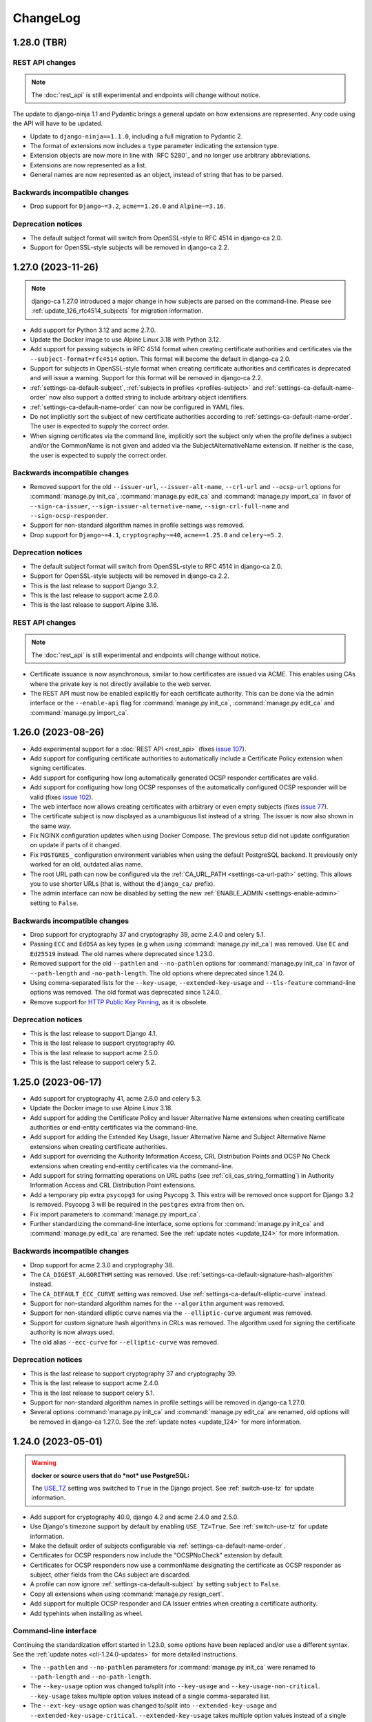 #########
ChangeLog
#########

.. _changelog-head:

.. _changelog-1.28.0:

************
1.28.0 (TBR)
************

REST API changes
================

.. NOTE:: The :doc:`rest_api` is still experimental and endpoints will change without notice.

The update to django-ninja 1.1 and Pydantic brings a general update on how extensions are represented. Any
code using the API will have to be updated.

* Update to ``django-ninja==1.1.0``, including a full migration to Pydantic 2.
* The format of extensions now includes a ``type`` parameter indicating the extension type.
* Extension objects are now more in line with `RFC 5280`_ and no longer use arbitrary abbreviations.
* Extensions are now represented as a list.
* General names are now represented as an object, instead of string that has to be parsed.

Backwards incompatible changes
==============================

* Drop support for ``Django~=3.2``, ``acme==1.26.0`` and ``Alpine~=3.16``.

Deprecation notices
===================

* The default subject format will switch from OpenSSL-style to RFC 4514 in django-ca 2.0.
* Support for OpenSSL-style subjects will be removed in django-ca 2.2.

.. _changelog-1.27.0:

*******************
1.27.0 (2023-11-26)
*******************

.. NOTE::

   django-ca 1.27.0 introduced a major change in how subjects are parsed on the command-line. Please see
   :ref:`update_126_rfc4514_subjects` for migration information.

* Add support for Python 3.12 and acme 2.7.0.
* Update the Docker image to use Alpine Linux 3.18 with Python 3.12.
* Add support for passing subjects in RFC 4514 format when creating certificate authorities and certificates
  via the ``--subject-format=rfc4514`` option. This format will become the default in django-ca 2.0.
* Support for subjects in OpenSSL-style format when creating certificate authorities and certificates is
  deprecated and will issue a warning. Support for this format will be removed in django-ca 2.2.
* :ref:`settings-ca-default-subject`, :ref:`subjects in profiles <profiles-subject>` and
  :ref:`settings-ca-default-name-order` now also support a dotted string to include arbitrary object
  identifiers.
* :ref:`settings-ca-default-name-order` can now be configured in YAML files.
* Do not implicitly sort the subject of new certificate authorities according to
  :ref:`settings-ca-default-name-order`. The user is expected to supply the correct order.
* When signing certificates via the command line, implicitly sort the subject only when the profile defines a
  subject and/or the CommonName is not given and added via the SubjectAlternativeName extension. If neither is
  the case, the user is expected to supply the correct order.

Backwards incompatible changes
==============================

* Removed support for the old ``--issuer-url``, ``--issuer-alt-name``, ``--crl-url`` and ``--ocsp-url``
  options for :command:`manage.py init_ca`, :command:`manage.py edit_ca` and :command:`manage.py import_ca` in
  favor of ``--sign-ca-issuer``, ``--sign-issuer-alternative-name``, ``--sign-crl-full-name`` and
  ``--sign-ocsp-responder``.
* Support for non-standard algorithm names in profile settings was removed.
* Drop support for ``Django~=4.1``, ``cryptography~=40``, ``acme==1.25.0`` and ``celery~=5.2``.

Deprecation notices
===================

* The default subject format will switch from OpenSSL-style to RFC 4514 in django-ca 2.0.
* Support for OpenSSL-style subjects will be removed in django-ca 2.2.
* This is the last release to support Django 3.2.
* This is the last release to support acme 2.6.0.
* This is the last release to support Alpine 3.16.

REST API changes
================

.. NOTE:: The :doc:`rest_api` is still experimental and endpoints will change without notice.

* Certificate issuance is now asynchronous, similar to how certificates are issued via ACME. This enables
  using CAs where the private key is not directly available to the web server.
* The REST API must now be enabled explicitly for each certificate authority. This can be done via the admin
  interface or the ``--enable-api`` flag for :command:`manage.py init_ca`, :command:`manage.py edit_ca` and
  :command:`manage.py import_ca`.

.. _changelog-1.26.0:

*******************
1.26.0 (2023-08-26)
*******************

* Add experimental support for a :doc:`REST API <rest_api>` (fixes `issue 107
  <https://github.com/mathiasertl/django-ca/issues/107>`_).
* Add support for configuring certificate authorities to automatically include a Certificate Policy extension
  when signing certificates.
* Add support for configuring how long automatically generated OCSP responder certificates are valid.
* Add support for configuring how long OCSP responses of the automatically configured OCSP responder will be
  valid (fixes `issue 102 <https://github.com/mathiasertl/django-ca/issues/102>`_).
* The web interface now allows creating certificates with arbitrary or even empty subjects (fixes `issue 77
  <https://github.com/mathiasertl/django-ca/issues/77>`_).
* The certificate subject is now displayed as a unambiguous list instead of a string. The issuer is now also
  shown in the same way.
* Fix NGINX configuration updates when using Docker Compose. The previous setup did not update configuration
  on update if parts of it changed.
* Fix ``POSTGRES_`` configuration environment variables when using the default PostgreSQL backend. It
  previously only worked for an old, outdated alias name.
* The root URL path can now be configured via the :ref:`CA_URL_PATH <settings-ca-url-path>` setting. This
  allows you to use shorter URLs (that is, without the ``django_ca/`` prefix).
* The admin interface can now be disabled by setting the new :ref:`ENABLE_ADMIN <settings-enable-admin>`
  setting to ``False``.

Backwards incompatible changes
==============================

* Drop support for cryptography 37 and cryptography 39, acme 2.4.0 and celery 5.1.
* Passing ``ECC`` and ``EdDSA`` as key types (e.g when using :command:`manage.py init_ca`) was removed. Use
  ``EC`` and ``Ed25519`` instead. The old names where deprecated since 1.23.0.
* Removed support for the old ``--pathlen`` and ``--no-pathlen`` options for :command:`manage.py init_ca` in
  favor of ``--path-length`` and ``-no-path-length``. The old options where deprecated since 1.24.0.
* Using comma-separated lists for the ``--key-usage``, ``--extended-key-usage`` and ``--tls-feature``
  command-line options was removed. The old format was deprecated since 1.24.0.
* Remove support for `HTTP Public Key Pinning <https://en.wikipedia.org/wiki/HTTP_Public_Key_Pinning>`_, as it
  is obsolete.

Deprecation notices
===================

* This is the last release to support Django 4.1.
* This is the last release to support cryptography 40.
* This is the last release to support acme 2.5.0.
* This is the last release to support celery 5.2.

.. _changelog-1.25.0:

*******************
1.25.0 (2023-06-17)
*******************

* Add support for cryptography 41, acme 2.6.0 and celery 5.3.
* Update the Docker image to use Alpine Linux 3.18.
* Add support for adding the Certificate Policy and Issuer Alternative Name extensions when creating
  certificate authorities or end-entity certificates via the command-line.
* Add support for adding the Extended Key Usage, Issuer Alternative Name and Subject Alternative Name
  extensions when creating certificate authorities.
* Add support for overriding the Authority Information Access, CRL Distribution Points and OCSP No Check
  extensions when creating end-entity certificates via the command-line.
* Add support for string formatting operations on URL paths (see :ref:`cli_cas_string_formatting`) in
  Authority Information Access and CRL Distribution Point extensions.
* Add a temporary pip extra ``psycopg3`` for using Psycopg 3. This extra will be removed once support for
  Django 3.2 is removed. Psycopg 3 will be required in the ``postgres`` extra from then on.
* Fix import parameters to :command:`manage.py import_ca`.
* Further standardizing the command-line interface, some options for :command:`manage.py init_ca` and
  :command:`manage.py edit_ca` are renamed. See the :ref:`update notes <update_124>` for more information.

Backwards incompatible changes
==============================

* Drop support for acme 2.3.0 and cryptography 38.
* The ``CA_DIGEST_ALGORITHM`` setting was removed. Use :ref:`settings-ca-default-signature-hash-algorithm`
  instead.
* The ``CA_DEFAULT_ECC_CURVE`` setting was removed. Use :ref:`settings-ca-default-elliptic-curve` instead.
* Support for non-standard algorithm names for the ``--algorithm`` argument was removed.
* Support for non-standard elliptic curve names via the ``--elliptic-curve`` argument was removed.
* Support for custom signature hash algorithms in CRLs was removed. The algorithm used for signing the
  certificate authority is now always used.
* The old alias ``--ecc-curve`` for ``--elliptic-curve`` was removed.


Deprecation notices
===================

* This is the last release to support cryptography 37 and cryptography 39.
* This is the last release to support acme 2.4.0.
* This is the last release to support celery 5.1.
* Support for non-standard algorithm names in profile settings will be removed in django-ca 1.27.0.
* Several options :command:`manage.py init_ca` and :command:`manage.py edit_ca` are renamed, old options
  will be removed in django-ca 1.27.0. See the :ref:`update notes <update_124>` for more information.

.. _changelog-1.24.0:

*******************
1.24.0 (2023-05-01)
*******************

.. WARNING::

   **docker or source users that do *not* use PostgreSQL:**

   The `USE_TZ <https://docs.djangoproject.com/en/4.2/ref/settings/#std-setting-USE_TZ>`_ setting was
   switched to ``True`` in the Django project. See :ref:`switch-use-tz` for update information.

* Add support for cryptography 40.0, django 4.2 and acme 2.4.0 and 2.5.0.
* Use Django's timezone support by default by enabling ``USE_TZ=True``. See :ref:`switch-use-tz` for update
  information.
* Make the default order of subjects configurable via :ref:`settings-ca-default-name-order`.
* Certificates for OCSP responders now include the "OCSPNoCheck" extension by default.
* Certificates for OCSP responders now use a commonName designating the certificate as OCSP responder as
  subject, other fields from the CAs subject are discarded.
* A profile can now ignore :ref:`settings-ca-default-subject` by setting ``subject`` to ``False``.
* Copy all extensions when using :command:`manage.py resign_cert`.
* Add support for multiple OCSP responder and CA Issuer entries when creating a certificate authority.
* Add typehints when installing as wheel.

Command-line interface
======================

Continuing the standardization effort started in 1.23.0, some options have been replaced and/or use a
different syntax. See the :ref:`update notes <cli-1.24.0-updates>` for more detailed instructions.

* The ``--pathlen`` and ``--no-pathlen`` parameters for :command:`manage.py init_ca` were renamed to
  ``--path-length`` and ``--no-path-length``.
* The ``--key-usage`` option was changed to/split into ``--key-usage`` and ``--key-usage-non-critical``.
  ``--key-usage`` takes multiple option values instead of a single comma-separated list.
* The ``--ext-key-usage`` option was changed to/split into ``--extended-key-usage`` and
  ``--extended-key-usage-critical``. ``--extended-key-usage`` takes multiple option values instead of a single
  comma-separated list.
* The ``--tls-feature`` option was changed to/split into ``--tls-feature`` and ``--tls-feature-critical``.
  ``--tls-feature`` takes multiple option values instead of a single comma-separated list.
* Add support for specifying a custom Key Usage extension when using :command:`manage.py init_ca`.
* Add support for adding the Inhibit :spelling:word:`anyPolicy`, Policy Constraints and TLS feature extensions
  when using :command:`manage.py init_ca`.
* Add support for adding the OCSP No Check extension in when issuing certificates with :command:`manage.py
  sign_cert` or :command:`manage.py resign_cert`.
* Add support for specifying a date when the certificate was compromised when revoking a certificate with
  :command:`manage.py revoke_cert`.

Backwards incompatible changes
==============================

* The ``--ext-key-usage`` flag to :command:`manage.py sign_cert` was replaced with ``--extended-key-usage``.
* The critical flag for the Key Usage, Extended Key Usage and TLS Feature is now set with dedicated options,
  with the recommended value being the default. See above and the :ref:`update notes <cli-1.24.0-updates>` for
  details.
* The ``pre_issue_cert`` was removed. Use the :py:class:`~django_ca.signals.pre_sign_cert` signal instead.

Deprecation notices
===================

Removed in ``django-ca==1.25.0``:

* This is the last release to support acme 2.3.0 and cryptography 38.
* Support for the ``CA_DIGEST_ALGORITHM`` setting, use ``CA_DEFAULT_SIGNATURE_HASH_ALGORITHM`` instead.
* Support for the ``CA_DEFAULT_ECC_CURVE`` setting, use ``CA_DEFAULT_ELLIPTIC_CURVE`` instead.
* Support for non-standard algorithm names (e.g. ``sha512``, use ``SHA-512`` instead).
* Support for non-standard elliptic key curve names (e.g. ``SECP384R1``, use ``secp384r1`` instead).

Removed in ``django-ca==1.26.0``:

* Support for ``cryptography==39`` and ``acme==2.4.0`` (other versions may removed depending on release time).
* Support for using ``ECC`` and ``EdDSA`` as key type. Use ``EC`` and ``Ed25519`` instead.
* The ``--pathlen`` and ``--no-pathlen`` parameters to :command:`manage.py init_ca` will be removed. Use
  ``--path-length`` and ``--no-path-length`` instead.
* Support for comma-separated lists in ``--key-usage``, ``--extended-key-usage`` and ``--tls-feature``.
  Use lists instead (e.g. ``--key-usage keyAgreement keyEncipherment`` instead of
  ``--key usagekeyAgreement,keyEncipherment``.
* Support for non-standard TLS feature names "OCSPMustStaple" and "MultipleCertStatusRequest". Use
  ``status_request`` and ``status_request_v2`` instead.


.. _changelog-1.23.0:

*******************
1.23.0 (2023-02-18)
*******************

* Add support for cryptography 39.0.
* Add support for acme 2.2.0 and 2.3.0.
* Add support for Ed448 and Ed25519 based certificate authorities.
* Enable ACMEv2 support by default. ACMEv2 still needs to be enabled for every CA individually.
* The profile used when issuing certificates via ACMEv2 is now configurable by certificate authority. The
  default is the profile named in :ref:`settings-ca-default-profile` instead of the "server" profile.
* The ``CA_DIGEST_ALGORITHM`` setting is now called :ref:`settings-ca-default-signature-hash-algorithm`.
  Values must be a hash algorithm listed in :py:attr:`~django_ca.typehints.HashAlgorithms`.
* The default hash algorithm for certificate authorities with a DSA private key can now be configured using
  :ref:`settings-ca-default-dsa-signature-hash-algorithm`.
* The :ref:`settings-ca-crl-profiles` setting allows setting overriding parameters for automatically generated
  CRLs. This is not a new feature, but it is now documented.
* Use ``yaml.safe_load`` to load configuration files to protect against malicious configuration.
* OCSP keys now use the same signature hash algorithm as their certificate authority by default.
* CRLs are now signed with the same signature hash algorithm as their certificate authority by default.

Standardization
===============

A larger effort has been taken to use standard names for various parts of django-ca. Old option values are
supported for a few more releases, please refer to the deprecation notices below for how long they will be
supported.

* Elliptic Curve keys are now consistently referred to as "EC" instead of "ECC" and Ed25519 keys are now
  referred to as "Ed25519" instead of "EdDSA". This affects the ``--key-type`` parameter of
  :command:`manage.py init_ca` and other commands that generate private keys.
* The ``CA_DEFAULT_ECC_CURVE`` setting was renamed to ``CA_DEFAULT_ELLIPTIC_CURVE``.
* Hash algorithms are now referred to by their standard name, e.g. "SHA-512" instead of
  ":spelling:ignore:`sha512`". Please see :py:attr:`~django_ca.typehints.HashAlgorithms` for all supported
  algorithm names.

Bugfixes
========

* Fixed timestamps in CRLs if ``USE_TZ=False``. Previously, the local time as UTC was used, so freshly issued
  CRLs might not yet be valid depending on your systems timezone.
* Fixed the hash algorithm in OCSP responses. The same algorithm as in the request is now used, previously
  SHA1 was used (which happens to match the default algorithm used by OpenSSL). Some clients (e.g.
  :manpage:`openssl ocsp(1SSL)`) cannot determine the status of a certificate if a different hash is used.

Deprecation notices
===================

* This is the last release to support ``acme==2.1.0`` and ``acme==2.2.0``.
* Support for the ``CA_DIGEST_ALGORITHM`` setting will be removed in ``django-ca==1.25.0``. Use the
  :ref:`settings-ca-default-signature-hash-algorithm` setting instead.
* Support for the  ``CA_DEFAULT_ECC_CURVE`` setting will be removed in ``django-ca==1.25.0``. Use the
  :ref:`settings-ca-default-elliptic-curve` setting instead.
* Support for using ``ECC`` as key type will be removed ``django-ca==1.26.0``. Use ``EC`` instead.
* Support for using ``EdDSA`` as key type will be removed in ``django-ca==1.26.0``. Use ``Ed25519`` instead.
* Support for non-standard hash algorithm names (e.g. ``sha512`` instead of ``SHA-512`` will be removed in
  ``django-ca==1.25.0``. Use standard hash algorithm names instead (see
  :py:attr:`~django_ca.typehints.HashAlgorithms` for supported algorithms).
* Support for non-standard elliptic curve names (e.g. ``SECP256R1`` instead of ``secp256r1`` will be removed
  in ``django-ca==1.25.0``. Use standard elliptic curve names instead (see
  :py:attr:`~django_ca.constants.ELLIPTIC_CURVE_TYPES` for supported curves).
* The ``pre_issue_cert`` is will be removed in ``django_ca==1.24.0``. Use the new
  :py:class:`~django_ca.signals.pre_sign_cert` signal instead.
* The subject wrapper class ``django_ca.subject.Subject`` is will be removed in ``django-ca==1.24.0``.
* Extension wrapper classes in ``django_ca.extensions`` are will be removed in ``django_ca==1.24.0``.

Backwards incompatible changes
==============================

* Drop support for Python 3.7.
* Drop support for Django 4.0.
* Drop support for cryptography 36.0.
* Drop support for acme 1.27.0, 1.28.0 and 1.29.0, 1.30.0, 1.31.0 and 2.0.0.
* Drop support for Alpine 3.14 and 3.15.
* Remove the ``acme`` extra.
* :ref:`CA_DEFAULT_SUBJECT <settings-ca-default-subject>` must no longer be a dict. Use a list or tuple
  instead.

.. _changelog-1.22.0:

*******************
1.22.0 (2022-12-11)
*******************

.. WARNING::

   **docker-compose users:**

   * Update from 1.20 or earlier? See :ref:`the update notes <update_121-docker-compose>` to switch to named
     volumes.

* Add support for Python 3.11, Alpine 3.17, Django 4.1, cryptography 38.0 and acme 2.0.
* Support for MD5 and SHA1 hashes is removed, as they are no longer supported in upcoming releases of
  cryptography.
* New signals :py:class:`~django_ca.signals.pre_sign_cert` and :py:class:`~django_ca.signals.post_sign_cert`
  that receive the values as passed to the cryptography library.
* Add the ability to force inclusion/exclusion of the IssuingDistributionPoint extension in CRLs.
* Ensure that CRLs are regenerated periodically before the cache expires.
* Switch to the Django's `built in Redis cache <https://docs.djangoproject.com/en/4.1/topics/cache/#redis>`_
  in the docker compose setup.

Admin interface
===============

* Almost all extensions used in end entity certificates can now be modified when creating new certificates.
  The following additional extensions are now modifiable: Authority Information Access, CRL Distribution
  Points, Freshest CRL, Issuer Alternative Name, OCSP No Check and TLS Feature.

  **Limitations:**

  * The CRL Distribution Points and Freshest CRL extensions can only modify the first distribution point. If
    the selected profile defines more then one distribution point, they are added after the one from the admin
    interface.
  * The Certificate Policies extension cannot yet be modified. If the selected profile defines this extension,
    it is still added to the certificate.

* Initial values for the Authority Information Access, CRL Distribution Points and Issuer Alternative Name
  extensions are set based on information from the default certificate authority. Values may be masked by the
  default profile.
* Selecting a certificate authority will automatically update the Authority Information Access, CRL
  Distribution Points and Issuer Alternative Name extensions based on the configuration.
* Because the the user can now modify the extensions directly, the ``add_*`` directives for a profile now have
  no effect when issuing a certificate through the admin interface.

ACMEv2 support
==============

* Handle clients that do not send the ``termsOfService`` field during registration.
* Improve error handling when the CSR cannot be parsed.
* An ACME account is now considered usable if it never agreed to the terms of service *and* the certificate
  authority does not define any terms of service. Certain versions of certbot (at least version 1.31.0) never
  ask the user to agree to the terms of service if there are none to agree to.
* Allow clients to agree to the terms of service when updating the account.

Minor changes
=============

* The Docker image is now based on ``python:3.11-alpine3.17``.
* Access Descriptions in the Authority Information Access extension will now always order OCSP URLs before CA
  Issuers, inverting the previous behavior. The order of values does not matter in practice.

Backwards incompatible changes
==============================

* The docker-compose setup requires at least docker-compose 1.27.0.
* The docker-compose setup now uses Redis 7.
* Drop support for cryptography 35.0.
* Drop support for acme 1.23, 1.24, 1.25 and 1.26.
* Drop support for Celery 5.0.
* Require django-object-actions 4.0 or higher.
* Remove the ``--ca-crl`` parameter in ``manage.py dump_crl`` (this was a left
  over and has been marked as deprecated since 1.12.0).
* Drop ``django-redis-cache`` from the ``redis`` extra, as the project is abandoned. Please switch to the
  `built in redis cache <https://docs.djangoproject.com/en/4.1/topics/cache/#redis>`_ instead. If you still
  use Django 3.2, please manually install the backend.
* ``ExtendedKeyUsageOID.KERBEROS_CONSTRAINED_DELEGATION`` was removed, use the identical
  ``ExtendedKeyUsageOID.KERBEROS_PKINIT_KDC`` instead.

Deprecation notices
===================

* This is the last release to support for Python 3.7.
* This is the last release to support Django 4.0.
* This is the last release to support cryptography 36.0.
* This is the last release to support acme 1.27.0, 1.28.0 and 1.29.0, 1.30.0, 1.31.0 and 2.0.0.
* This is the last release to support Alpine 3.14 and 3.15.
* The ``acme`` extra will be removed in in the next release.
* The ``pre_issue_cert`` is deprecated and will be removed in ``django_ca==1.24.0``. Use the new
  :py:class:`~django_ca.signals.pre_sign_cert` signal instead.
* The subject wrapper class ``django_ca.subject.Subject`` is deprecated and will be removed in
  ``django-ca==1.24.0``.
* Extension wrapper classes in ``django_ca.extensions`` are deprecated and will be removed in
  ``django_ca==1.24.0``.

.. _changelog-1.21.0:

*******************
1.21.0 (2022-05-29)
*******************

.. WARNING::

   **docker-compose users:**

   * Update from 1.18 or earlier? See :ref:`the update notes <update_119>` or you might loose private keys!
   * Update from 1.20 or earlier? See :ref:`the update notes <update_121-docker-compose>` to switch to named
     volumes.

* Add support for cryptography 37.0 and Alpine Linux 3.16.
* Fix issuing certificates with multiple SubjectAlternativeNames (fixes `issue 86
  <https://github.com/mathiasertl/django-ca/issues/86>`_).
* Fix overriding the default certificate expiry in profiles (fixes `issue 87
  <https://github.com/mathiasertl/django-ca/issues/87>`_).
* Dependencies for ACMEv2 are now non-optional and the ``acme`` extra is now empty (and will be removed in
  ``django-ca==1.23.0``).
* Implement certificate revocation via ACMEv2.
* The :ref:`CA_DEFAULT_SUBJECT <settings-ca-default-subject>` setting should now be a tuple, not a
  dict. Support for using a ``dict`` will be removed in ``django-ca==1.23.0``.
* Add deployment checks (and document them in the quickstart guides) for configurations that don't use a
  shared cache subsystem (see also: `issue 85 <https://github.com/mathiasertl/django-ca/issues/85>`_).
* Fix generation of the SECRET_KEY setting when using docker and docker-compose.
* Document supported environment variables and improve general settings configuration in :doc:`settings`.
* Switch to named volumes in the docker-compose setup. Please see :ref:`update_121` for update instructions.
* Stop testing individual versions of `idna <https://pypi.org/project/idna/>`_. django-ca uses a minimal
  subset of basic functions that are unlikely to break.

Backwards incompatible changes
==============================

* Drop support for Django 2.2.
* Drop support for cryptography 3.3 and 3.4.
* Drop support for Alpine 3.12 and 3.13.

Deprecation notices
===================

* The ``acme`` extra will be removed in ``django-ca==1.23.0``.
* Support for using a dict for the :ref:`CA_DEFAULT_SUBJECT <settings-ca-default-subject>` setting will be
  removed in ``django-ca==1.23.0``.
* This is the last release to support cryptography 35.0.
* This is the last release to support Celery 5.0 (5.1+ is of course still supported).
* This is the last release to support acme 1.23, 1.24, 1.25 and 1.26.

.. _changelog-1.20.1:

*******************
1.20.1 (2022-01-29)
*******************

.. WARNING::

   **docker-compose users:** Update from 1.18 or earlier? See :ref:`the update notes <update_119>` or you
   might loose private keys!

This is a pseudo-release to add the docker-compose file for the 1.20.0 release, which was missing in said
release. There are no code changes otherwise. Thus no release artifacts (wheels, docker images etc) where
produced for this release.

* Add docker-compose file missing from the 1.20.0 release.
* Switch the default branch on GitHub to ``main``.

.. _changelog-1.20.0:

*******************
1.20.0 (2022-01-26)
*******************

.. WARNING::

   **docker-compose users:** Update from 1.18 or earlier? See :ref:`the update notes <update_119>` or you
   might loose private keys!

* Parsing and formatting of names now correctly escapes or quotes special characters.
* ``django_ca.utils.shlex_split()`` was renamed to :py:func:`~django_ca.utils.split_str`. The old name will be
  removed in ``django_ca==1.22``.
* Require a CommonName when generating a CA instead of implicitly setting the human-readable name if no
  CommonName was given.
* Add support for cryptography 36.0.0.
* Add support for Alpine 3.15.
* Make log level and message format more easily configurable with :ref:`LOG_LEVEL <settings-log-level>`,
  :ref:`LIBRARY_LOG_LEVEL <settings-library-log-level>` and :ref:`LOG_FORMAT <settings-log-format>`.
* Drop ``pytz`` as dependency (and use :py:class:`python:datetime.timezone` directly).
* Add mdlDS and mdlJWS X509 extensions for support
  `mobile Driver Licence <https://en.wikipedia.org/wiki/Mobile_driver%27s_license>`_.
* Reworked :doc:`installation instructions <install>` to link to a set of quickstart guides dedicated to each
  installation option.
* Add ``--bundle`` option to ``manage.py sign_cert`` to allow writing the whole certificate bundle.

ACMEv2 support
==============

ACMEv2 support will be included and enabled by default starting with ``django-ca==1.22``. You will still have
to enable the ACMEv2 interface for each CA that should provide one. The documentation has been updated to
assume that you want to enable ACMEv2 support.

* Add support for updating an accounts email address.
* Add support for deactivating ACME accounts.
* Fix issuing certificates if ``settings.USE_TZ=True`` (fixes `issue 82
  <https://github.com/mathiasertl/django-ca/issues/82>`_).
* Fix issuing certificates for root CAs (fixes `issue 83
  <https://github.com/mathiasertl/django-ca/issues/83>`).

Docker and docker-compose
=========================

* Update Docker image to be based on Alpine 3.15.
* Update to PostgreSQL 14 when using docker-compose.
* Do not expose ports of internal daemons when using docker-compose.

Backwards incompatible changes
==============================

* Drop support for Python 3.6.
* Drop support for Django 3.1.
* Drop support for idna 2.8, 3.0 and 3.1.
* Removed the ``manage.py dump_ocsp_index`` command.
* Remove the ``--csr-format`` parameter to ``manage.py sign_cert`` (deprecated since 1.18.0).
* ``django_ca.utils.parse_csr()`` has been removed (deprecated since 1.18.0).


Deprecation notices
===================

* This is the last release to support Django 2.2.
* This is the last release to support cryptography 3.3 and 3.4.
* This is the last release to support Alpine 3.12 and 3.13.

.. _changelog-1.19.1:

*******************
1.19.1 (2021-12-19)
*******************

* Fix "missing" migration in when using django-ca as a standalone app (fixes `issue 79
  <https://github.com/mathiasertl/django-ca/issues/79>`_).
* Add support for cryptography 36.0 and Django 4.0.

.. _changelog-1.19.0:

*******************
1.19.0 (2021-10-09)
*******************

.. WARNING::

   **docker-compose users:** See :ref:`the update notes <update_119>` or you might loose private keys!

* Implement DNS-01 validation for ACMEv2. Note that ACMEv2 support is still experimental and disabled by
  default.
* Support rendering distinguished names with any NameOID known to cryptography.
* Support creating certificates with a subject containing a ``dnQualifier``, ``PC``, ``DC``, ``title``,
  ``uid`` and ``serialNumber``.
* Only fetch expected number of bytes when validating ACME challenges via HTTP to prevent DOS attacks.
* Ensure that a certificates ``issuer`` always matches the ``subject`` from the CA that signed it.
* Fix ``manage.py regenerate_ocsp_key`` with celery enabled.
* Fix parsing of ASN.1 OtherNames from the command line. Previously, ``UTF8`` strings where not DER encoded.
* Fix ACMEv2 paths in NGINX configuration included in Docker images.
* Include a healthcheck script for uWSGI in the Docker image. Because the image is also shared for the
  Celery worker, it is not enabled by default, but the docker-compose configuration enables it.
* Add support for creating certificates with Boolean, Null, Integer, UniversalString, IA5String,
  GeneralizedTime and UTCTime values in the format described in :manpage:`ASN1_GENERATE_NCONF(3SSL)`.
* Preliminary support for OpenSSH CAs via ``EdDSA`` keys.
* The Docker image is now based on ``python:3.10-alpine3.14``.
* Add support for Python 3.10.
* Add support for cryptography 35.0.0.
* Add support for idna 3.0, 3.1 and 3.2.

Backwards incompatible changes
==============================

* Drop support for cryptography 3.0, 3.1 and 3.2.
* Remove support for configuring absolute paths for manually configured :py:class:`django_ca.views.OCSPView`.
  This functionality was officially supposed to be removed in django-ca 1.14.0.

Minor non-functional changes
============================

* The whole source code is now type hinted.
* Consistently use f-strings for faster string formatting.
* Documentation is now always generated in nitpicky mode and with warnings turned into errors.
* Remove the now redundant ``html-check`` target for documentation generation.

Deprecation notices
===================

* This is the last release to support Python 3.6.
* This is the last release to support Django 3.1.
* This is the last release to support ``idna<=3.1``.
* The ``issuer_name`` field in a profile is deprecated and no longer has any effect. The parameter will be
  removed in django-ca 1.22.

.. _changelog-1.18.0:

*******************
1.18.0 (2021-05-15)
*******************

* Add support for Django 3.2.
* Prevent auto-completion of the CA password field in the admin interface.
* Improve CSR validation when using the admin interface.
* Check permissions when resigning certificates.
* Require the ``change certificate`` permission when revoking certificates.
* Preselect profile of original certificate when resigning certificates.
* Make sure that operators for OrderedSetExtension always return an instance of the implementing class, not of
  the base class.
* Certificate bundles now always end with a newline, as normal bundles do.
* Add setuptools extras for ``mysql`` and ``postgres``.
* Add MySQL support for the Docker image.

Backwards incompatible changes
==============================

* Don't load configuration from ``localsettings.py`` (deprecated since ``1.15.0``).
* The ``x509`` property and ``dump_certificate()`` where removed from
  :py:class:`~django_ca.models.CertificateAuthority` and :py:class:`~django_ca.models.Certificate`:

  * To access a string-encoded PEM use ``obj.pub.pem`` (was: ``obj.x509``).
  * To update an instance with a certificate use :py:func:`~django_ca.models.X509CertMixin.update_certificate`
    (was: ``obj.x509 = ...``).
  * Use ``obj.pub.pem`` or ``obj.pub.der`` to get an encoded certificate (was: ``obj.dump_certificate()``).

* Drop support for Django 3.0.
* Drop support for cryptography 2.8 and 2.9.
* Drop support for Celery 4.3 and 4.4.
* Drop support for idna 2.9.

Python API
==========

* Store certificates and CSRs as bytes to improve access speed.

Linting and continuous integration
==================================

* Use `GitHub Actions <https://github.com/features/actions>`_ instead of Travis.
* Use :file:`pyproject.toml` for all tools that support it.
* Code is now formatted with `black <https://github.com/psf/black>`_.
* Code is now linted using `pylint <https://www.pylint.org/>`_.
* Code is now fully type-hinted and type safe according to `mypy <https://mypy.readthedocs.io/>`_. This
  requires the upcoming release of cryptography (current: 3.4).
* Documentation is now cleaned with `doc8 <https://github.com/PyCQA/doc8>`_.
* Documentation is now spell-checked using `sphinxcontrib.spelling
  <https://sphinxcontrib-spelling.readthedocs.io/en/latest/index.html>`_.

Deprecation notices
===================

* This is the last release to support cryptography 3.0, 3.1 and 3.2.
* Passing a ``str`` or ``bytes`` to :py:func:`~django_ca.managers.CertificateManager.create_cert` will be
  removed in django-ca 1.20.0.
* Passing a ``str`` as an algorithm in :py:func:`~django_ca.models.CertificateAuthority.get_crl`,
  :py:func:`~django_ca.profiles.Profile.create_cert` is deprecated and will no longer work in django-ca
  1.20.0. Pass a :py:class:`~cg:cryptography.hazmat.primitives.hashes.HashAlgorithm` instance instead.
* ``django_ca.utils.parse_csr()`` is no longer useful and will be removed in django-ca 1.20.0.
* Creating an index for running an OCSP responder with :manpage:`openssl-ocsp(1SSL)` is deprecated and will be
  removed in django-ca 1.20.0. The man page explicitly states it "is only useful for test and demonstration
  purposes", and we can solidly run our own responders by now.

.. _changelog-1.17.3:

*******************
1.17.3 (2021-03-14)
*******************

* Use Alpine 3.13 and Python 3.9 in the Docker image.
* Include templates in installations via pip (fixes `issue 72
  <https://github.com/mathiasertl/django-ca/issues/72>`_)

.. _changelog-1.17.2:

*******************
1.17.2 (2021-02-19)
*******************

* Update for compatibility with cryptography 3.4.
* Add support for Alpine 3.13.
* Due to cryptography requiring a relatively new version of Rust, support for Alpine<3.12 is dropped.

.. _changelog-1.17.1:

*******************
1.17.1 (2021-01-12)
*******************

* Bugfix release for 1.17.0 to address packaging issues for wheels (when installed with ``pip install``).
* Include acme submodule (fixes `issue 67 <https://github.com/mathiasertl/django-ca/issues/67>`_).
* Relax dependencies for josepy (fixes `issue 68 <https://github.com/mathiasertl/django-ca/issues/68>`_).
* Add tests in :file:`Dockerfile` to make sure that these issues cannot happen again.

.. _changelog-1.17.0:

*******************
1.17.0 (2020-12-30)
*******************

* New :ref:`CA_DEFAULT_CA <settings-ca-default-ca>` setting to consistently configure the CA used by default.
* Fix the ``--issuer-alt-name`` option for :command:`manage.py init_ca` and :command:`manage.py edit_ca`.
* Correctly handle IDNA domain names in URLs and certificates.
* **Preliminary** :doc:`acme` (disabled by default).
* CAs have new fields ``caa_identity``, ``website`` and ``terms_of_service``, which are used by ACME.
* Add support for Python 3.9.
* Add support for cryptography 3.1, 3.2 and 3.3.
* Start linting code with `pylint <https://www.pylint.org/>`_.
* Secure CSRF and session cookies using Django's ``SESSION_COOKIE_SECURE``, ``CSRF_COOKIE_HTTPONLY`` and
  ``CSRF_COOKIE_SECURE`` settings.

Docker (Compose)
================

* Add thorough :doc:`quickstart_docker_compose`.
* Collect static files on startup instead of during build. The latter causes problems with image updates.
* Make :command:`manage.py` available as the ``manage`` shortcut.
* Add several security related headers to the admin interface (CSP, etc).
* Include a template for a complete TLS configuration.

Backwards incompatible changes
==============================

* Drop support for Python 3.5.
* Drop support for cryptography 2.7.
* Drop support for Celery 4.2.
* Drop support for idna 2.8.

Deprecation notices
===================

* This is the last release to support Celery 4.3 and 4.4.
* This is the last release to support cryptography 2.8 and 2.9.
* This is the last release to support Django 3.0 (2.2 LTS will still be supported).
* This is the last release to support idna 2.9.
* This is the last release to support Alpine 3.10.

.. _changelog-1.16.1:

*******************
1.16.1 (2020-09-06)
*******************

* This is a bugfix release for 1.16.0 that mostly addresses CRL validation issues.
* Add support for cryptography 3.1.
* Fix OCSP, Issuer and CRL URLs for intermediate CAs that are not a *direct* child of a root CA.
* Fix AuthorityKeyIdentifier in CRLs for intermediate CAs
  (`issue 65 <https://github.com/mathiasertl/django-ca/issues/65>`_).
* Properly handle CommonNames which are not parsable as SubjectAlternativeName in admin interface
  (`issue 62 <https://github.com/mathiasertl/django-ca/issues/62>`_).
* Minor documentation updates (`issue 63 <https://github.com/mathiasertl/django-ca/issues/63>`_).
* Fix error in :command:`manage.py notify_expiring_certs` in non-timezone aware setups.
* Override terminal size when running test cases, otherwise the output of argparse depends on the
  terminal size, leading to test failures on large terminals.

.. _changelog-1.16.0:

*******************
1.16.0 (2020-08-15)
*******************

* Add support for cryptography 2.9 and 3.0.
* Add support for Django 3.1.
* The Docker image is now based on Alpine Linux 3.12.
* Update `redis` to version 6 and NGINX version 18 when using docker-compose
* Finally update Sphinx since `numpydoc#215 <https://github.com/numpy/numpydoc/issues/215#event-3371204027>`_
  is finally fixed.
* The profile used to generate the certificate is now stored in the database.
* It is no longer optional to select a profile in the admin interface when creating a certificate.
* Certificates have a new ``autogenerated`` boolean flag, which is ``True`` for automatically generated OCSP
  certificates.
* The admin interface will list only valid certificates and filter autogenerated certificates by default.

Backwards incompatible changes
==============================

* Drop support for Django 1.11 and 2.1.
* Drop support for Celery 4.0 and 4.1.
* Drop support for OpenSSL 1.1.0f and earlier. This affects Debian oldoldstable (Jessie), Ubuntu 16.04 and
  Alpine 3.8.
* ``Certificate.objects.init()`` and ``profiles.get_cert_profile_kwargs()`` were removed. Use
  :py:func:`Certificate.objects.create_cert() <django_ca.managers.CertificateManager.create_cert>` instead.

Deprecation notices
===================

* This is the last release to support Python 3.5.
* This is the last release to support cryptography 2.7.
* This is the last release to support Celery 4.2.
* This is the last release to support idna 2.8.
* The Django project included in this git repository will stop loading ``localsetttings.py`` files in
  ``django-ca>=1.18.0``.
* The format for the ``CA_PROFILES`` setting has changed in :ref:`1.14.0 <changelog-1.14.0>`. Support for the
  old format will be removed in ``django-ca==1.17.0``. Please see previous versions for migrations
  instructions.

.. _changelog-1.15.0:

*******************
1.15.0 (2020-01-11)
*******************

* Add support for Django 3.0.
* The Docker image is now based on Alpine Linux 3.11.
* The default project now supports configuring django-ca using YAML configuration files. Configuration using
  ``localsettings.py`` is now deprecated and will be removed in ``django-ca>=1.18.0``.
* Start supporting Celery tasks to allow running tasks in a distributed, asynchronous task queue. Some tasks
  will automatically be run with Celery if it is enabled. Celery is used automatically if installed, but can
  always be disabled by setting ``CA_USE_CELERY=False``.
* Drop dependency ``six`` (since we no longer support Python 2.7).
* Allow caching of CRLs via :command:`manage.py cache_crls`.
* The :command:`manage.py init_ca` command will now automatically cache CRLs and generate OCSP keys for the
  new CA.
* Support ``POSTGRES_*`` and ``MYSQL_*`` environment variables to configure database access credentials in the
  same way as the Docker images for PostgreSQL and MySQL do.
* There now are `setuptools extras
  <https://packaging.python.org/tutorials/installing-packages/#installing-setuptools-extras>`_ for ``redis``
  and ``celery``, so you can install all required dependencies at once.
* Add ``CA_PASSWORDS`` setting to allow you to set the passwords for CAs with encrypted private keys. This
  is required for automated tasks where the private key is required.
* Add ``CA_CRL_PROFILES`` setting to configure automatically generated CRLs. Note that this setting will
  likely be moved to a more general setting for automatic tasks in future releases.
* ``django_ca.extensions.AuthorityKeyIdentifier`` now also supports issuers and serials.
* :py:func:`~django_ca.utils.parse_general_name` now returns a :py:class:`~cg:cryptography.x509.GeneralName`
  unchanged, but throws an error if the name isn't a ``str`` otherwise.
* New class ``django_ca.utils.GeneralNameList`` for extensions that store a list of general names.
* Add support for the ``django_ca.extensions.FreshestCRL`` extension.
* Store CA private keys in the ``ca/`` subdirectory by default, the directory can be configured using
  ``manage.py init_ca --path=...``.

Backwards incompatible changes
==============================

* Drop support for Python 2.7.
* Drop support for cryptography 2.5 and 2.6.
* Drop support for Alpine 3.8 (because PostgreSQL and MySQL depend on LibreSSL).
* Removed the ``manage.py migrate_ca`` command. If you upgrade from before :ref:`1.12.0 <changelog-1.12.0>`,
  upgrade to :ref:`1.14.0 <changelog-1.14.0>` first and update the file storage setting.
* Removed the ``ca_crl`` setting in :py:class:`~django_ca.views.CertificateRevocationListView`, use ``scope``
  instead.

Docker
======

* Add a :ref:`docker-compose.yml <docker-compose>` file to quickly launch a complete service stack.
* Add support for Celery, MySQL, PostgreSQL and Redis.
* Change the working directory to ``/usr/src/django-ca/ca``, so :command:`manage.py` can now be invoked using
  ``python manage.py`` instead of ``python ca/manage.py``.
* Add a Celery startup script (``./celery.sh``).
* Add a NGINX configuration template at ``nginx/default.template``.
* Static files are now included in a "collected" form, so they don't have to collected on startup.
* Generate OCSP keys and cache CRLs on startup.
* Use `BuildKit <https://docs.docker.com/develop/develop-images/build_enhancements/>`__ to massively speed up
  the Docker image build.

Bugfixes
========

* Fix generation of CRLs and OCSP keys for CAs with a DSA private key.
* Fix storing an empty list of CRL URLs in some corner cases (when the function receives an empty list).
* Fix naming CAs via serial on the command line if the serial starts with a zero.
* Consistently style serials in a monospace font in admin interface.
* The ``ocsp`` profile used for OCSP keys no longer copies the CommonName (which is the same as in the CA) to
  to the SubjectAlternativeName extension. The CommonName is frequently a human-readable name in CAs.

Deprecation notices
===================

* This is the last release to support Django 1.11 and 2.1.
* The Django project included in this git repository will stop loading ``localsetttings.py`` files in
  ``django-ca>=1.18.0``.
* ``Certificate.objects.init()`` and ``get_cert_profile_kwargs()`` were deprecated in :ref:`1.14.0
  <changelog-1.14.0>` and will be removed in ``django-ca==1.16.0``. Use
  :py:func:`Certificate.objects.create_cert() <django_ca.managers.CertificateManager.create_cert>` instead.
* The format for the ``CA_PROFILES`` setting has changed in :ref:`1.14.0 <changelog-1.14.0>`. Support for the
  old format will be removed in ``django-ca==1.17.0``. Please see previous versions for migration
  instructions.

.. _changelog-1.14.0:

*******************
1.14.0 (2019-11-03)
*******************

* ``regenerate_ocsp_keys`` now has a quiet mode and only generates keys where the CA private key is available.
* Minor changes to make the release compatible with Django 3.0a1.
* Introduce a new, more flexible format for the The format of the :ref:`CA_PROFILES <settings-ca-profiles>`
  setting. The new :doc:`/profiles` page provides more information.
* New dependency: `six <https://pypi.org/project/six/>`_, since Django 3.0 no longer includes it.
* New dependency: `asn1crypto <https://pypi.org/project/asn1crypto/>`_, since cryptography no longer depends
  on it.
* Serials are now zero-padded when output so that the last element always consists of two characters.
* More consistently output serials with colons, use a monospace font in the admin interface.
* Fix profile selection in the admin interface.
* Fix display of values from CSR in the admin interface.
* Add a copy-button next to values from the CSR to enable easy copy/paste from the CSR.
* Test suite now includes Selenium tests for all JavaScript functionality.
* ``dev.py coverage`` can now output a text summary using ``--format=text``.

Backwards incompatible changes
==============================

* Drop support for cryptography 2.3 and 2.4.
* Drop support for idna 2.7.
* Extensions now always expect a dict or a cryptography extension as a value.  Anything else was unused in
  practice.
* ``django_ca.extensions.KeyUsage``, ``django_ca.extensions.ExtendedKeyUsage`` and
  ``django_ca.extensions.TLSFeature`` now behave like an ordered set and support all operators that a set
  does.
* Running an OCSP responder using ``oscrypto``/``ocspbuilder`` is no longer supported.

Extensions
==========

* ``django_ca.extensions.KeyUsage`` is now marked as critical by default.
* ``django_ca.extensions.ExtendedKeyUsage`` now supports the ``anyExtendedKeyUsage`` OID.

Deprecation notices
===================

* This is the last release to support Python 2.7.
* This is the last release to support cryptography 2.5 and 2.6.
* This is the last release to be tested with Alpine 3.7.
* This is the last release to support updating CA private keys to the filestorage API. :command:`manage.py
  migrate_ca` will be removed in the next release.
* This will be the last release to support the ``ca_crl`` setting in
  :py:class:`~django_ca.views.CertificateRevocationListView`.
* ``Certificate.objects.init()`` has been deprecated in favor of :py:func:`Certificate.objects.create_cert()
  <django_ca.managers.CertificateManager.create_cert>`.  The old method will be removed in
  ``django-ca==1.16``.
* ``get_cert_profile_kwargs()`` was only used by ``Certificate.objects.init()`` and will  thus also be removed
  in ``django-ca==1.16``.
* The old format for ``CA_PROFILES`` will be supported until ``django-ca==1.16``. Please see previous versions
  for migration instructions.

.. _changelog-1.13.0:

*******************
1.13.0 (2019-07-14)
*******************

* Add support for cryptography 2.7.
* Moved ``setup.py recreate_fixtures`` to ``recreate-fixtures.py``.
* Moved all other extra ``setup.py`` commands to ``dev.py`` to remove clutter.
* Move ``fab init_demo`` to ``dev.py init-demo``.
* Use OpenSSL instead of LibreSSL in :file:`Dockerfile` to enable testing for Alpine 3.7. The cryptography
  documentation also `suggests <https://cryptography.io/en/stable/installation/#alpine>`_ OpenSSL.
* The Fabric file has been removed.
* Remove the ``CA_PROVIDE_GENERIC_CRL`` setting, the default URL configuration now includes it.
* The Docker image is now based on Alpine Linux 3.10.
* **BACKWARDS INCOMPATIBLE:** Drop support for cryptography 2.2.
* **BACKWARDS INCOMPATIBLE:** Drop support for idna 2.6.

Deprecation Notices
===================

* This is the last release to support cryptography 2.3 and 2.4.
* This is the last release to support idna 2.7.
* This is the last release to support OCSP using ``oscrypto``/``ocspbuilder``.
* ``CertificateRevocationListView.ca_crl`` is deprecated in favor of the ``scope`` parameter. If you have set
  ``ca_crl=True`` just set ``scope="ca"`` instead.
* A new more extendable format for the :ref:`CA_PROFILES <settings-ca-profiles>` setting will be introduced in
  1.14.0. As a result, extensions will no longer support instantiation from lists or strings, so avoid usage
  wherever you can.

Extensions
==========

* Implement the ``django_ca.extensions.CRLDistributionPoints`` extension and
  ``django_ca.extensions.CertificatePolicies`` extension.
* Add the ``ipsecEndSystem``, ``ipsecTunnel`` and ``ipsecUser`` extended key usage types. These are actually
  very rare and only occur in the "TrustID Server A52" CA.
* Extensions now consistently serialize to dictionaries.

Command-line interface
======================

* The ``view_ca`` command will now display the full path to the private key, if possible.
* The ``migrate_ca`` command now has a ``--dry`` parameter and has a updated help texts.
* The new ``regenerate_ocsp_keys`` command allows you to automatically generate OCSP keys that are used by the
  new default OCSP views.

Python API
==========

* Add the ``root`` property to CAs and certificates returning the root Certificate Authority.
* ``django_ca.managers.CertificateManager.sign_cert()`` now also accepts a
  :py:class:`~cg:cryptography.x509.CertificateSigningRequest` as ``csr`` value.
* Add the ``issuer_url``, ``crl_url``, ``ocsp_url`` and ``issuer_alternative_name`` parameter to
  ``django_ca.managers.CertificateManager.sign_cert()`` to allow overriding or disabling the default
  values from the CA. This can also be used to pass extensions that do not just contain the URL using the
  ``extra_extensions`` parameter.
* Add the :py:func:`~django_ca.models.CertificateAuthority.get_crl` function to get a CRL for the CA.
* Add the :py:func:`~django_ca.models.CertificateAuthority.generate_ocsp_key` function to generate OCSP keys
  that are automatically picked up by the generic OCSP views.
* Both :py:class:`~django_ca.models.CertificateAuthority` and
  :py:class:`~django_ca.models.Certificate` now have a ``root`` property pointing to the Root CA.

OCSP
====

* The :ref:`CA_DEFAULT_HOSTNAME <settings-ca-default-hostname>` setting is now used to set generic OCSP URLs
  by default.
* The ``dump_ocsp_index`` management command now excludes certificates expired for more then a day or are not
  yet valid.

CRLs
====

* Issued CRLs now confirm to `RFC 5280`_:

  * Add the `CRL Number <https://tools.ietf.org/html/rfc5280.html#section-5.2.3>`_ extension.
  * Add the `Authority Key Identifier <https://tools.ietf.org/html/rfc5280.html#section-5.2.1>`_ extension.

* Add the `Issuing Distribution Point <https://tools.ietf.org/html/rfc5280.html#section-5.2.5>`_
  extension. This extension requires that you use cryptography>=2.5.
* Add support for setting an Invalidity Date (see `RFC 5280, 5.3.2
  <https://tools.ietf.org/html/rfc5280.html#section-5.3.2>`_) for CRLs, indicating when the certificate was
  compromised.
* CRL entries will no longer include a `Reason Code <https://tools.ietf.org/html/rfc5280#section-5.3.1>`_ if
  the reason is unspecified (recommended in RFC 5280).
* Expose an API for creating CRLs via :py:func:`CertificateAuthority.get_crl()
  <django_ca.models.CertificateAuthority.get_crl>`.

.. _changelog-1.12.0:

*******************
1.12.0 (2019-04-02)
*******************

* Fix traceback when a certificate that does not exist is viewed in the admin interface.
* Add support for cryptography 2.5 and 2.6.
* Start using `Django storage backends <https://docs.djangoproject.com/en/2.1/ref/files/storage/>`_ for files
  used by django-ca. This allows you to store files on a shared storage system (e.g. one from `django-storages
  <https://django-storages.readthedocs.io/>`_) to support a redundant setup.
* Add support for ``PrecertPoison`` and ``django_ca.extensions.OCSPNoCheck`` extensions.
* Implement the ``django_ca.extensions.PrecertificateSignedCertificateTimestamps`` extension, currently can
  only be used for reading existing certificates.
* Optimize PrecertificateSignedCertificateTimestamps in Django admin view.
* Make sure that all extensions are always hashable.
* Switch Docker image to `Alpine Linux 3.9 <https://www.alpinelinux.org/posts/Alpine-3.9.0-released.html>`_.
* **BACKWARDS INCOMPATIBLE:** Drop support for Python 3.4.
* **BACKWARDS INCOMPATIBLE:** Drop support for Django 2.0.
* **BACKWARDS INCOMPATIBLE:** Drop support for cryptography 2.1.
* **DEPRECATION NOTICE:** This is the last release to support cryptography 2.2.
* **DEPRECATION NOTICE:** This is the last release to support idna 2.6.

Django File storage API
=======================

**django-ca** now uses the `File storage API <https://docs.djangoproject.com/en/2.1/ref/files/storage/>`_ to
store CA private keys as well as files configured for OCSP views. This allows you to use different storage
backends (e.g. from `django-storages <https://django-storages.readthedocs.io/>`_) to store files on a
file system shared between different servers, e.g. to provide a redundant setup.

.. NOTE::

   The switch does require some manual intervention when upgrading. The old way of storing files is still
   supported and will continue to work until version 1.14. Please see previous versions for information on how
   to upgrade.

* Use file storage API for reading/writing private keys of CAs.
* Use file storage API for reading the responder key and certificate for OCSP.
* New settings :ref:`CA_FILE_STORAGE <settings-ca-file-storage>` and :ref:`CA_FILE_STORAGE_KWARGS
  <settings-ca-file-storage-kwargs>` to configure file storage.

OCSP
====

* Re-implement OCSP using cryptography, used only if cryptography>=2.4 is installed.
* ``django_ca.views.OCSPBaseView.responder_key`` may now also be a relative path to be used with the
  Django storage system.
* ``django_ca.views.OCSPBaseView.responder_cert`` may now also be a relative path to be used with the
  Django storage system.
* ``django_ca.views.OCSPBaseView.responder_cert`` may now also be a preloaded certificate. If you still use
  ``cryptography<2.4`` use a ``oscrypto.asymmetric.Certificate``, for newer versions you must use a
  :py:class:`cg:cryptography.x509.Certificate`.
* Fix log output string interpolation issue in OCSP responder.

.. _changelog-1.11.0:

*******************
1.11.0 (2018-12-29)
*******************

* Remove colons from CA private keys (fixes `#29 <https://github.com/mathiasertl/django-ca/issues/28>`_).
* Filenames for downloading certificates are based on the CommonName (fixes
  `#53 <https://github.com/mathiasertl/django-ca/issues/53>`_).
* Fix certificate bundle order (fixes `#55 <https://github.com/mathiasertl/django-ca/issues/55>`_).
* Management commands ``dump_ca`` and ``dump_cert`` can now dump whole certificate bundles.
* New setting :ref:`CA_DEFAULT_KEY_SIZE <settings-ca-default-key-size>` to configure the default key size
  for new CAs.
* Fix display of the NameConstraints extension in the admin interface.
* Further optimize the Docker image size (~235MB -> ~140MB).

Deprecation Notices
===================

This release will be the last release to support some software versions:

* This will be the last release that supports for Python 3.4
  (see `Status of Python branches <https://devguide.python.org/#status-of-python-branches>`_).
* This will be the last release that supports for Django 2.0
  (see `Supported Versions <https://www.djangoproject.com/download/#supported-versions>`_).
* This will be the last release that supports cryptography 2.1.

Python API
==========

* **BACKWARDS INCOMPATIBLE:** Renamed the ``subjectAltName`` parameter of
  ``Certificate.objects.init()`` to ``subject_alternative_name`` to be consistent with other extensions.
* Document how to use the ``name_constraints`` parameter in
  :py:meth:`CertificateAuthority.objects.init() <django_ca.managers.CertificateAuthorityManager.init>`
* Extensions can now always be passed as ``django_ca.extensions.base.Extension`` subclass or as any
  value accepted by the constructor of the specific class.
* Add ability to add any custom additional extension using the ``extra_extensions`` parameter.
* ``django_ca.subject.Subject`` now implements every ``dict`` method.
* The ``~django_ca.signals.pre_issue_cert`` signal will now receive normalized values.
* The ``~django_ca.signals.pre_issue_cert`` signal is only invoked after all parameters are verified.
* Implement the ``django_ca.extensions.AuthorityInformationAccess``,
  ``django_ca.extensions.BasicConstraints``, ``django_ca.extensions.IssuerAlternativeName``,
  ``django_ca.extensions.SubjectAlternativeName`` and ``django_ca.extensions.NameConstraints`` extensions.

Testing
=======

* Add cryptography 2.4.2 to the test-suite.
* Add the ``setup.py docker_test`` command to test the image using various alpine-based images.
* Test for certificates that are not yet valid.
* The child CA used for testing now contains more extensions.
* Freeze time in some test cases to avoid test failures when certificates eventually expire.
* Test some documentation pages, to make sure they are actually correct.

.. _changelog-1.10.0:

*******************
1.10.0 (2018-11-03)
*******************

* New dependency: `django-object-actions <https://github.com/crccheck/django-object-actions>`_.
* Add ability to resign existing certificates.
* Management command ``list_cas`` now optionally supports a tree view.
* Use more consistent naming for extensions throughout the code and documentation.
* Renamed the ``--tls-features`` option of the ``sign_cert`` command to ``--tls-feature``, in line with the
  actual name of the extension.
* Allow the ``TLSFeature`` extension in profiles.
* Add link in the admin interface to easily download certificate bundles.
* Support ECC private keys for new Certificate Authorities.
* Store CA private keys in the more secure `PKCS8 format
  <https://cryptography.io/en/latest/hazmat/primitives/asymmetric/serialization/#cryptography.hazmat.primitives.serialization.PrivateFormat.PKCS8>`_.
* The Certificate change view now has a second "Revoke" button as object action next to the "History" button.

Python API
==========

* Add the :doc:`Python API <python/intro>` as a fully supported interface to **django-ca**.
* New module ``django_ca.extensions`` to allow easy and consistent handling of X509 extensions.
* Fully document various member attributes of :py:class:`~django_ca.models.CertificateAuthority` and
  :py:class:`~django_ca.models.Certificate`, as well ``django_ca.subject.Subject`` and as all new Python code.
* The parameters for functions in :py:class:`~django_ca.managers.CertificateManager` and
  :py:meth:`~django_ca.managers.CertificateAuthorityManager.init` were cleaned up for consistent naming and so
  that a user no longer needs to use classes from the cryptography library. Parameters are now optional if
  default settings exist.
* Variable names have been renamed to be more consistent to make the code more readable.

Testing
=======

* Also test with Python 3.7.0.
* Add configuration for `tox <https://tox.readthedocs.io/en/latest/>`_.
* Speed up test-suite by using :py:meth:`~django:django.test.Client.force_login` and
  `PASSWORD_HASHERS <https://docs.djangoproject.com/en/dev/topics/testing/overview/#password-hashing>`_.
* Load keys and certs in for every test case instead for every class, improving test case isolation.
* Add two certificates that include all and no extensions at all respectively to be able to test edge cases
  more consistently and thoroughly.
* Add function ``cmd_e2e`` to call :command:`manage.py` scripts in a way that arguments are passed by argparse
  as if they where called from the command-line. This allows more complete testing including parsing
  command-line arguments.
* Error on any :py:mod:`python:warnings` coming from django-ca when running the test-suite.

.. _changelog-1.9.0:

******************
1.9.0 (2018-08-25)
******************

* Allow the creation of Certificates with multiple OUs in their subject (command-line only).
* Fix issues with handling CAs with a password on the command-line.
* Fix handling of certificates with no CommonName and/or no x509 extensions.
* Add support for displaying Signed Certificate Timestamps (SCT) Lists, as described in
  `RFC 6962, section 3.3 <https://tools.ietf.org/html/rfc6962#section-3.3>`_.
* Add limited support for displaying Certificate Policies, as described in
  `RFC 5280, section 4.2.14 <https://tools.ietf.org/html/rfc5280#section-4.2.1.4>`_ and
  `RFC 3647 <https://tools.ietf.org/html/rfc3647>`_.
* Correctly display extensions with an OID unknown to django-ca or even cryptography.
* Properly escape x509 extensions to prevent any injection attacks.
* Django 2.1 is now fully supported.
* Fix example command to generate a CSR (had a stray '/').
* Run test-suite with template debugging enabled to catch silently skipped template errors.

Docker
======

* Base the :doc:`Docker image <docker>` on ``python:3-alpine`` (instead of ``python:3``), yielding a much
  smaller image (~965MB -> ~235MB).
* Run complete test-suite in a separate build stage when building the image.
* Provide ``uwsgi.ini`` for fast deployments with the uWSGI protocol.
* Add support for passing additional parameters to uWSGI using the ``DJANGO_CA_UWSGI_PARAMS`` environment
  variable.
* Create user/group with a predefined UID/GID of 9000 to allow better sharing of containers.
* Add ``/usr/share/django-ca/`` as named volume, allowing a setup where an external web server serves static
  files.
* Add documentation on how to run the container in combination with an external web server.
* Add documentation on how to run the container as a different UID/GID.

.. _changelog-1.8.0:

******************
1.8.0 (2018-07-08)
******************

* Add :doc:`Django signals </signals>` to important events to let users add custom actions (such as email
  notifications etc.) to those events (fixes `#39 <https://github.com/mathiasertl/django-ca/issues/39>`_).
* Provide a Docker container for fast deployment of **django-ca**.
* Add the :ref:`CA_CUSTOM_APPS <settings-ca-custom-apps>` setting to let users that use **django-ca** as a
  :doc:`standalone project <quickstart_from_source>` add custom apps, e.g. to register signals.
* Make the ``otherName`` extension actually usable and tested (see `PR47
  <https://github.com/mathiasertl/django-ca/pull/47>`_)
* Add the ``smartcardLogon`` and ``msKDC`` extended key usage types. They are needed for some AD and OpenLDAP
  improvements (see `PR46 <https://github.com/mathiasertl/django-ca/pull/46>`_)
* Improve compatibility with newer ``idna`` versions (``".com"`` now also throws an error).
* Drop support for Django 1.8 and Django 1.10.
* Improve support for yet-to-be-released Django 2.1.
* Fix admin view of certificates with no SubjectAlternativeName extension.

.. _changelog-1.7.0:

******************
1.7.0 (2017-12-14)
******************

* Django 2.0 is now fully supported. This release still supports Django 1.8, 1.10 and 1.11.
* Add support for the :ref:`TLSFeature <extension-tls-feature>` extension.
* Do sanity checks on the ``pathlen`` attribute when creating Certificate Authorities.
* Add sanity checks when creating CAs:

  * When creating an intermediate CA, check the ``pathlen`` attribute of the parent CA to make sure that the
    resulting CA is not invalid.
  * Refuse to add a CRL or OCSP service to root CAs. These attributes are not meaningful there.

* Massively update :doc:`documentation for the command-line interface </cli/intro>`.
* CAs can now be identified using name or serial (previously: only by serial) in
  :ref:`CA_OCSP_URLS <settings-ca-ocsp-urls>`.
* Make ``fab init_demo`` a lot more useful by signing certificates with the client CA and include CRL and OCSP
  links.
* Run ``fab init_demo`` and documentation generation through Travis-CI.
* Always display all extensions in the django admin interface.
* NameConstraints are now delimited using a ``,`` instead of a ``;``, for consistency with other parameters
  and so no bash special character is used.

Bugfixes
========

* Check for permissions when downloading certificates from the admin interface. Previously, users without
  admin interface access but without permissions to access certificates, where able to guess the URL and
  download public keys.
* Add a missing migration.
* Fix the value of the CRLDistributionPoints x509 extension when signing certificates with Python2.
* The ``Content-Type`` header of CRL responses now defaults to the correct value regardless of type (DER or
  PEM) used.
* If a wrong CA is specified in :ref:`CA_OCSP_URLS <settings-ca-ocsp-urls>`, an OCSP internal error is
  returned instead of an uncaught exception.
* Fix some edge cases for serial conversion in Python2. Some serials where converted with an "L" prefix in
  Python 2, because ``hex(0L)`` returns ``"0x0L"``.

.. _changelog-1.6.3:

******************
1.6.3 (2017-10-21)
******************

* Fix various operations when ``USE_TZ`` is ``True``.
* Email addresses are now independently validated by ``validate_email``. cryptography 2.1 no longer validates
  email addresses itself.
* Require ``cryptography>=2.1``. Older versions should not be broken, but the output changes breaking
  :py:mod:`doctests <doctest>`, meaning they're no longer tested either.
* CA keys are no longer stored with colons in their filename, fixing ``init_ca`` under Windows.

.. _changelog-1.6.2:

******************
1.6.2 (2017-07-18)
******************

* No longer require a strict cryptography version but only ``>=1.8``. The previously pinned version is
  incompatible with Python 3.5.
* Update requirements files to newest versions.
* Update imports to ``django.urls.reverse`` so they are compatible with Django 2.0 and 1.8.
* Make sure that :command:`manage.py check` exit status is not ignored for ``setup.py code_quality``.
* Conform to new sorting restrictions for ``isort``.

.. _changelog-1.6.1:

******************
1.6.1 (2017-05-05)
******************

* Fix signing of wildcard certificates (thanks `RedNixon <https://github.com/mathiasertl/django-ca/pull/25>`_).
* Add new management commands ``import_ca`` and ``import_cert`` so users can import existing CAs and
  certificates.

.. _changelog-1.6.0:

******************
1.6.0 (2017-04-21)
******************

New features and improvements
=============================

* Support CSRs in DER format when signing a certificate via :command:`manage.py sign_cert`.
* Support encrypting private keys of CAs with a password.
* Support Django 1.11.
* Allow creating CRLs of disabled CAs via :command:`manage.py dump_crl`.
* Validate DNSNames when parsing general names. This means that signing a certificate with CommonName that is
  not a valid domain name fails if it should also be added as SubjectAlternativeName extension (see
  ``--cn-in-san`` option).
* When configuring :py:class:`~django_ca.views.OCSPView`, the responder key and certificate are verified
  during configuration. An erroneous configuration thus throws an error on startup, not during runtime.
* The test suite now tests certificate signatures itself via ``pyOpenSSL``,  so an independent library is used
  for verification.

Bugfixes
========

* Fix the ``authorityKeyIdentifier`` extension when signing certificates with an intermediate CA.
* Fix creation of intermediate CAs.

.. _changelog-1.5.1:

******************
1.5.1 (2017-03-07)
******************

* Increase minimum field length of serial and common name fields.
* Tests now call full_clean() for created models. SQLite (which is used for testing) does not enforce the
  ``max_length`` parameter.

.. _changelog-1.5.0:

******************
1.5.0 (2017-03-05)
******************

* Completely remove pyOpenSSL and consistently use `cryptography <https://cryptography.io/>`_.
* Due to the transition to cryptography, some features have been removed:

  * The ``tlsfeature`` extension is no longer supported. It will be again once cryptography adds support.
  * The ``msCodeInd``, ``msCodeCom``, ``msCTLSign``, ``msEFS`` values for the ExtendedKeyUsage extension are
    no longer supported. Support for these was largely academic anyway, so they most likely will not be added
    again.
  * ``TEXT`` is no longer a supported output format for dumping certificates.

* The ``keyUsage`` extension is now marked as critical for certificate authorities.
* Add the ``privilegeWithdrawn`` and ``aACompromise`` attributes for revocation lists.

.. _changelog-1.4.1:

******************
1.4.1 (2017-02-26)
******************

* Update requirements.
* Use `Travis CI <https://travis-ci.org>`_ for continuous integration. **django-ca** is now tested
  with Python 2.7, 3.4, 3.5, 3.6 and nightly, using Django 1.8, 1.9 and 1.10.
* Fix a few test errors for Django 1.8.
* Examples now consistently use 4096 bit certificates.
* Some functionality is now migrated to ``cryptography`` in the ongoing process to deprecate
  pyOpenSSL (which is no longer maintained).
* OCSPView now supports directly passing the public key as bytes. As a consequence, a bad
  certificate is now only detected at runtime.

.. _changelog-1.4.0:

******************
1.4.0 (2016-09-09)
******************

* Make sure that Child CAs never expire after their parents. If the user specifies an expiry after
  that of the parent, it is silently changed to the parents expiry.
* Make sure that certificates never expire after their CAs. If the user specifies an expiry after
  that of the parent, throw an error.
* Rename the ``--days`` parameter of the ``sign_cert`` command to ``--expires`` to match what we
  use for ``init_ca``.
* Improve help-output of ``--init-ca`` and ``--sign-cert`` by further grouping arguments into
  argument groups.
* Add ability to add CRL-, OCSP- and Issuer-URLs when creating CAs using the ``--ca-*`` options.
* Add support for the ``nameConstraints`` X509 extension when creating CAs. The option to the
  ``init_ca`` command is ``--name-constraint`` and can be given multiple times to indicate multiple
  constraints.
* Add support for the ``tlsfeature`` extension, a.k.a. "TLS Must Staple". Since OpenSSL 1.1 is
  required for this extension, support is currently totally untested.

.. _changelog-1.3.0:

******************
1.3.0 (2016-07-09)
******************

* Add links for downloading the certificate in PEM/ASN format in the admin interface.
* Add an extra chapter in documentation on how to create intermediate CAs.
* Correctly set the issuer field when generating intermediate CAs.
* ``fab init_demo`` now actually creates an intermediate CA.
* Fix help text for the ``--parent`` parameter for :command:`manage.py init_ca`.

.. _changelog-1.2.2:

******************
1.2.2 (2016-06-30)
******************

* Rebuild to remove old migrations accidentally present in previous release.

.. _changelog-1.2.1:

******************
1.2.1 (2016-06-06)
******************

* Add the ``CA_NOTIFICATION_DAYS`` setting so that watchers don't receive too many emails.
* Fix changing a certificate in the admin interface (only watchers can be changed at present).

.. _changelog-1.2.0:

******************
1.2.0 (2016-06-05)
******************

* **django-ca** now provides a complete :doc:`OCSP responder <ocsp>`.
* Various tests are now run with a precomputed CA, making tests much faster and output more predictable.
* Update lots of documentation.

.. _changelog-1.1.1:

******************
1.1.1 (2016-06-05)
******************

* Fix the ``fab init_demo`` command.
* Fix installation via ``setup.py install``, fixes
  `#2 <https://github.com/mathiasertl/django-ca/issues/2>`_ and `#4
  <https://github.com/mathiasertl/django-ca/issues/4>`_.  Thanks to Jon McKenzie for the fixes!

.. _changelog-1.1.0:

******************
1.1.0 (2016-05-08)
******************

* The subject given in the :command:`manage.py init_ca` and :command:`manage.py sign_cert` is now given in the
  same form that is frequently used by OpenSSL, ``/C=AT/L=...``.
* On the command line, both CAs and certificates can now be named either by their CommonName or
  with their serial. The serial can be given with only the first few letters as long as it's
  unique, as it is matched as long as the serial starts with the given serial.
* Expiry time of CRLs can now be specified in seconds. :command:`manage.py dump_crl` now uses the
  ``--expires`` instead of the old ``--days`` parameter.
* The admin interface now accounts for cases where some or all CAs are not usable because the private key is
  not accessible. Such a scenario might occur if the private keys are hosted on a different machine.
* The app now provides a generic view to generate CRLs. See :doc:`crl` for more information.
* Fix the display of the default value of the --ca arguments.
* Move this ChangeLog from a top-level Markdown file to this location.
* Fix shell example when issuing certificates.

.. _changelog-1.0.1:

******************
1.0.1 (2016-04-27)
******************

* Officially support Python2.7 again.
* Make sure that certificate authorities cannot be removed via the web interface.

.. _changelog-1.0.0:

******************
1.0.0 (2016-04-27)
******************

This represents a massive new release (hence the big version jump). The project
now has a new name (**django-ca** instead of just "certificate authority") and
is now installable via pip. Since versions prior to this release probably had no users (as it
wasn't advertised anywhere), it includes several incompatible changes.

General
=======

* This project now runs under the name **django-ca** instead of just "certificate authority".
* Move the git repository is now hosted at https://github.com/mathiasertl/django-ca.
* This version now absolutely assumes Python3. Python2 is no longer supported.
* Require Django  1.8 or later.
* django-ca is now usable as a stand-alone project (via git) or as a reusable app (via pip).

Functionality
=============

* The main app was renamed from ``certificate`` to ``django_ca``. See below for how to upgrade.

``manage.py`` interface
=======================

* :command:`manage.py` commands are now renamed to be more specific:

  * ``init`` -> ``init_ca``
  * ``sign`` -> ``sign_cert``
  * ``list`` -> ``list_certs``
  * ``revoke`` -> ``revoke_cert``
  * ``crl`` -> ``dump_crl``
  * ``view`` -> ``view_cert``
  * ``watch`` -> ``notify_expiring_certs``
  * ``watchers`` -> ``cert_watchers``

* Several new :command:`manage.py` commands:

  * ``dump_ca`` to dump CA certificates.
  * ``dump_cert`` to dump certificates to a file.
  * ``dump_ocsp_index`` for an OCSP responder, ``dump_crl`` no longer outputs this file.
  * ``edit_ca`` to edit CA properties from the command line.
  * ``list_cas`` to list available CAs.
  * ``view_ca`` to view a CA.

* Removed the :command:`manage.py remove` command.
* ``dump_{ca,cert,crl}`` can now output DER/ASN1 data to stdout.

.. _changelog-0.2.1:

******************
0.2.1 (2015-05-24)
******************

* Signed certificates are valid five minutes in the past to account for possible clock skew.
* Shell-scripts: Correctly pass quoted parameters to :command:`manage.py`.
* Add documentation on how to test CRLs.
* Improve support for OCSP.

.. _changelog-0.2:

****************
0.2 (2015-02-08)
****************

* The ``watchers`` command now takes a serial, like any other command.
* Reworked ``view`` command for more robustness.

  * Improve output of certificate extensions.
  * Add the ``-n``/``--no-pem`` option.
  * Add the ``-e``/``--extensions`` option to print all certificate extensions.
  * Make output clearer.

* The ``sign`` command now has

  * a ``--key-usage`` option to override the ``keyUsage`` extended attribute.
  * a ``--ext-key-usage`` option to override the ``extendedKeyUsage`` extended attribute.
  * a ``--ocsp`` option to sign a certificate for an OCSP server.

* The default ``extendedKeyUsage`` is now ``serverAuth``, not ``clientAuth``.
* Update the remove command to take a serial.
* Ensure restrictive file permissions when creating a CA.
* Add :file:`requirements-dev.txt`

.. _changelog-0.1:

****************
0.1 (2015-02-07)
****************

* Initial release
